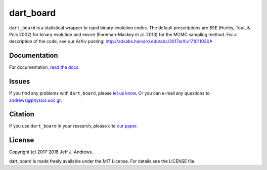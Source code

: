 **dart_board**
==============

.. image:: https://img.shields.io/badge/GitHub-astroJeff%2Fdart_board-blue.svg?style=flat
    :target: https://github.com/astroJeff/dart_board
.. image:: https://readthedocs.org/projects/dart-board/badge/?version=latest
  :target: http://dart-board.readthedocs.io/en/latest/?badge=latest
.. image:: http://img.shields.io/badge/license-MIT-blue.svg?style=flat
  :target: https://github.com/astroJeff/dart_board/blob/master/LICENSE
.. image:: http://img.shields.io/badge/arXiv-1710.11030-orange.svg?style=flat
      :target: http://arxiv.org/abs/1710.11030
.. image:: https://zenodo.org/badge/86565955.svg
   :target: https://zenodo.org/badge/latestdoi/86565955


``dart_board`` is a statistical wrapper to rapid binary evolution codes. The default prescriptions are ``BSE`` (Hurley, Tout, & Pols 2002) for binary evolution and ``emcee`` (Foreman-Mackey et al. 2013) for the MCMC sampling method. For a description of the code, see our ArXiv posting: http://adsabs.harvard.edu/abs/2017arXiv171011030A

**Documentation**
-----------------  

For documentation, `read the docs <http://dart-board.readthedocs.io/>`_.


**Issues**
----------

If you find any problems with ``dart_board``, please `let us know <https://github.com/astroJeff/dart_board/issues/new>`_.
Or you can e-mail any questions to andrews@physics.uoc.gr.


**Citation**
------------

If you use ``dart_board`` in your research, please cite `our paper <http://cdsads.u-strasbg.fr/abs/2017arXiv171011030A>`_.


**License**
-----------

Copyright (c) 2017-2018 Jeff J. Andrews.

dart_board is made freely available under the MIT License. For details see
the LICENSE file.
